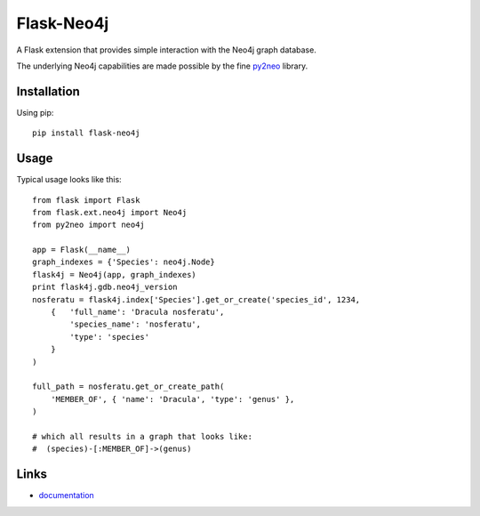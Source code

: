 Flask-Neo4j
===========
.. image:: https://secure.travis-ci.org/lashex/flask-neo4j.png?branch=master
   :target: http://travis-ci.org/lashex/flask-neo4j
.. image:: https://pypip.in/d/Flask-Neo4j/badge.png?period=month
    :target: https://pypi.python.org/pypi/Flask-Neo4j/
    :alt: Downloads
.. image:: https://pypip.in/license/Flask-Neo4j/badge.png
    :target: https://pypi.python.org/pypi/Flask-Neo4j/
    :alt: License

A Flask extension that provides simple interaction with the Neo4j graph
database.

The underlying Neo4j capabilities are made possible by the fine `py2neo <http://book.py2neo.org>`_ library.


Installation
------------
Using pip::

    pip install flask-neo4j

Usage
-----
Typical usage looks like this::

    from flask import Flask
    from flask.ext.neo4j import Neo4j
    from py2neo import neo4j

    app = Flask(__name__)
    graph_indexes = {'Species': neo4j.Node}
    flask4j = Neo4j(app, graph_indexes)
    print flask4j.gdb.neo4j_version
    nosferatu = flask4j.index['Species'].get_or_create('species_id', 1234,
        {   'full_name': 'Dracula nosferatu',
            'species_name': 'nosferatu',
            'type': 'species'
        }
    )

    full_path = nosferatu.get_or_create_path(
        'MEMBER_OF', { 'name': 'Dracula', 'type': 'genus' },
    )

    # which all results in a graph that looks like:
    #  (species)-[:MEMBER_OF]->(genus)


Links
-----

* `documentation <http://blah/Flask-Neo4j>`_
